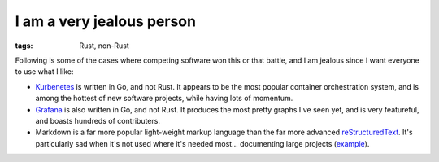 I am a very jealous person
==========================

:tags: Rust, non-Rust


Following is some of the cases where competing software won this or
that battle, and I am jealous since I want everyone to use what I
like:

* Kurbenetes__ is written in Go, and not Rust.
  It appears to be the most popular container orchestration system,
  and is among the hottest of new software projects,
  while having lots of momentum.

* Grafana__ is also written in Go, and not Rust.
  It produces the most pretty graphs I've seen yet,
  and is very featureful, and boasts hundreds of contributers.

* Markdown is a far more popular light-weight markup language than
  the far more advanced reStructuredText__.
  It's particularly sad when it's not used where it's needed
  most... documenting large projects (example__).


__ https://github.com/kubernetes/kubernetes
__ https://github.com/grafana/grafana
__ http://docutils.sourceforge.net/docs/ref/rst/restructuredtext.html
__ http://doc.rust-lang.org
